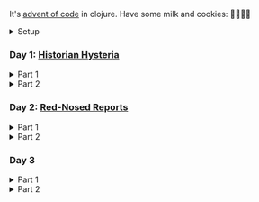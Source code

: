 It's [[https://adventofcode.com/2024/][advent of code]] in clojure. Have some milk and cookies: 🍪🥛🍪🍪

#+html:<details><summary>Setup</summary>
#+BEGIN_SRC emacs-lisp :results silent
(require 'ob-clojure)
(setq org-babel-clojure-backend 'cider)
#+END_SRC

sanity:
#+begin_src clojure :results silent
(+ 1 2)
#+end_src

#+begin_src clojure :results silent
(ns user
  (:require [clojure.java.shell :as shell]
            [clojure.string :as string]
            [babashka.fs :as fs]))

(def AOC_SESSION (string/trim (:out (shell/sh "bash" "-i" "-c" "echo $AOC_SESSION"))))

(defn get-input [day & split?]
  (let [year 2024
        ;; ~/.cache/aoc
        cache-file (fs/file (fs/xdg-cache-home) (format "aoc/%s/%s.txt" year day))]
    (fs/create-dirs (fs/parent cache-file))
    ;; (fs/delete cache-file)
    (when-not (fs/exists? cache-file)
      (shell/sh "touch" (str (fs/strip-ext cache-file) "_example.txt"))
      (spit cache-file
            (:out (shell/sh
                   "curl" (format "https://adventofcode.com/%s/day/%s/input" year day)
                   "-X" "GET"
                   "-H" (format "Cookie: session=%s" AOC_SESSION))))) ; https://github.com/wimglenn/advent-of-code-wim/issues/1
    (if split?
      (string/split-lines (slurp cache-file))
      (slurp cache-file))))
#+end_src
#+html:</details>

*** COMMENT Day N

#+html:<details><summary>Part 1</summary>
#+begin_src clojure :results silent
(get-input "n")
;; todo
#+end_src
#+html:</details>

#+html:<details><summary>Part 2</summary>
#+begin_src clojure :results silent
;; todo
#+end_src
#+html:</details>

*** Day 1: [[https://adventofcode.com/2024/day/1][Historian Hysteria]]

#+html:<details><summary>Part 1</summary>
#+begin_src clojure :results silent
(let [nums (map Integer/parseInt (string/split (get-input "1") #"(\n|   )"))
      list1 (sort (take-nth 2 nums))
      list2 (sort (take-nth 2 (drop 1 nums)))]
  (->> (interleave list1 list2)
       (partition 2)
       (map (partial apply -))
       (map abs)
       (apply +)))
#+end_src

Bonus: uiua

#+begin_src uiua
# Uiua 0.14.0-dev.5
&fras "1.txt"
/+≡⌵-⊢⟜⊣≡⍆⍉⊜(⊜⋕⊸≠@ )⊸≠@\n
#+end_src
#+html:</details>

#+html:<details><summary>Part 2</summary>
#+begin_src clojure :results silent
(let [nums (map Integer/parseInt (string/split (get-input "1") #"(\n|   )"))
      list1 (take-nth 2 nums)
      list2 (take-nth 2 (drop 1 nums))
      freqs (frequencies list2)]
  (->> list1
       (map (fn [n] (* n (or (get freqs n) 0))))
       (apply +)))
#+end_src
#+html:</details>

*** Day 2: [[https://adventofcode.com/2024/day/2][Red-Nosed Reports]]

#+html:<details><summary>Part 1</summary>
#+begin_src clojure :results silent
(let [levels (get-input "2" true)
      levels (map #(map Integer/parseInt (string/split % #" ")) levels)]
  (->> levels
       (remove (fn [level]
                 ;; increasing/decreasing, set cast for same floor case
                 (not (or (= (sort > (set level)) level)
                          (= (sort < (set level)) level)))))
       (remove (fn [level]
                 (->> (partition 2 1 level)
                      (map (fn [[cur next]]
                             (<= 1 (abs (- cur next)) 3)))
                      (some false?))))
       (count)))
#+end_src
#+html:</details>

#+html:<details><summary>Part 2</summary>
#+begin_src clojure :results silent
(defn valid-level? [level]
  (and
   ;; increasing/decreasing
   (or (= (sort > (set level)) level)
       (= (sort < (set level)) level))
   ;; floor transition in range
   (not (->> (partition 2 1 level)
             (map (fn [[cur next]]
                    (<= 1 (abs (- cur next)) 3)))
             (some false?)))))

;; https://stackoverflow.com/a/24553906
(defn drop-nth [n coll]
  (keep-indexed #(if (not= %1 n) %2) coll))

(let [levels (get-input "2" true)
      levels (map #(map Integer/parseInt (string/split % #" ")) levels)]
  (->> levels
       (filter (fn [level]
                 (or (valid-level? level)    ; already valid?
                     ;; dampener time
                     (some valid-level?
                           (map #(drop-nth % level)
                                (-> level count range))))))
       (count)))

#+end_src

#+html:</details>

*** Day 3

#+html:<details><summary>Part 1</summary>
#+begin_src clojure :results silent
(->> (get-input "3")
     (re-seq #"mul\((\d{1,3}),(\d{1,3})\)")
     (map (fn [[_ x y]] (* (parse-long x) (parse-long y))))
     (apply +))
#+end_src
#+html:</details>

#+html:<details><summary>Part 2</summary>
#+begin_src clojure :results silent
(->> (get-input "3")
     (re-seq #"(mul|do|don't)\(((\d{1,3}),(\d{1,3}))?\)")
     (reduce (fn [state [_ op _ x y]]
               (condp = op
                 "do" (assoc state :enabled? true)
                 "don't" (assoc state :enabled? false)
                 "mul" (if (:enabled? state)
                         (update state :sum (partial + (* (parse-long x) (parse-long y))))
                         state)))
             {:enabled? true
              :sum 0})
     :sum)
#+end_src
#+html:</details>
